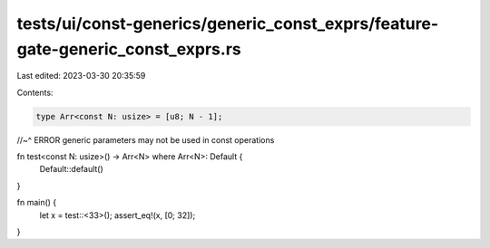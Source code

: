 tests/ui/const-generics/generic_const_exprs/feature-gate-generic_const_exprs.rs
===============================================================================

Last edited: 2023-03-30 20:35:59

Contents:

.. code-block:: rs

    type Arr<const N: usize> = [u8; N - 1];
//~^ ERROR generic parameters may not be used in const operations

fn test<const N: usize>() -> Arr<N> where Arr<N>: Default {
    Default::default()
}

fn main() {
    let x = test::<33>();
    assert_eq!(x, [0; 32]);
}


